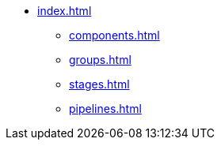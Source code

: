 * xref:index.adoc[]
** xref:components.adoc[]
** xref:groups.adoc[]
** xref:stages.adoc[]
** xref:pipelines.adoc[]
